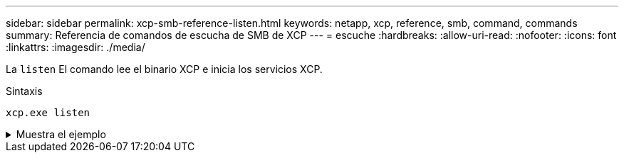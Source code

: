 ---
sidebar: sidebar 
permalink: xcp-smb-reference-listen.html 
keywords: netapp, xcp, reference, smb, command, commands 
summary: Referencia de comandos de escucha de SMB de XCP 
---
= escuche
:hardbreaks:
:allow-uri-read: 
:nofooter: 
:icons: font
:linkattrs: 
:imagesdir: ./media/


[role="lead"]
La `listen` El comando lee el binario XCP e inicia los servicios XCP.

.Sintaxis
[source, cli]
----
xcp.exe listen
----
.Muestra el ejemplo
[%collapsible]
====
[listing]
----
c:\NetApp\XCP>xcp.exe listen
* Serving Flask app "xcp_rest_smb_app" (lazy loading)
* Environment: production
  WARNING: This is a development server. Do not use it in a production deployment. Use a production WSGI server instead.
* Debug mode: off
----
====